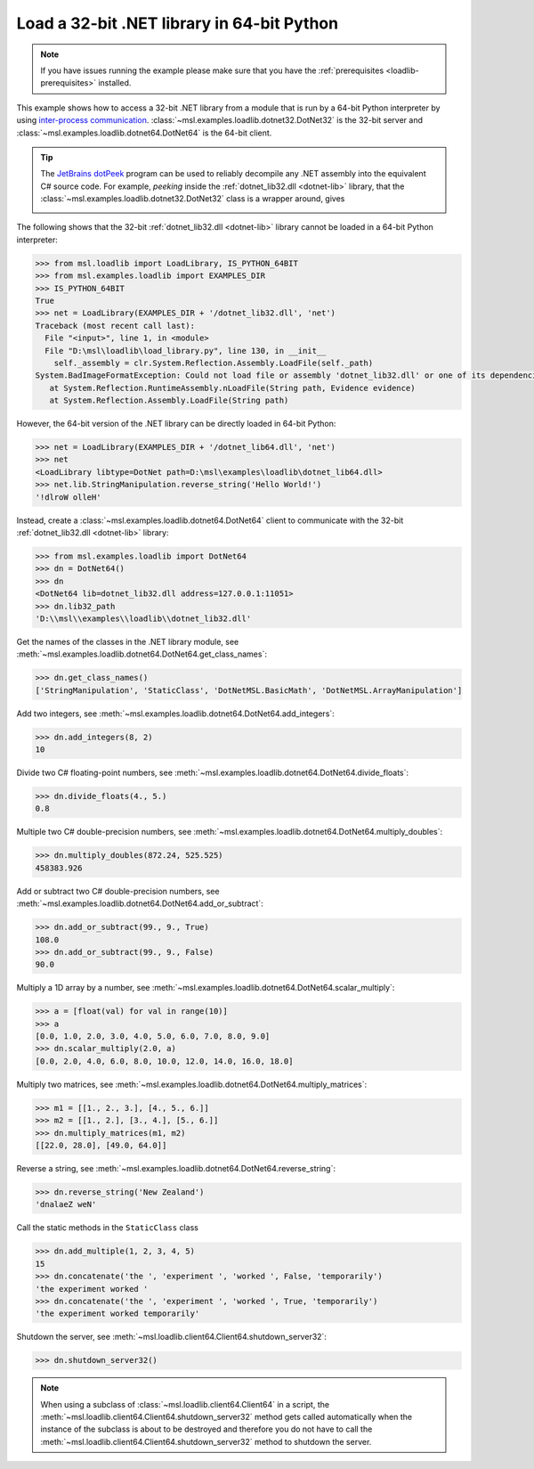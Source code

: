 .. _tutorial_dotnet:

===========================================
Load a 32-bit .NET library in 64-bit Python
===========================================

.. note::
   If you have issues running the example please make sure that you have the
   :ref:`prerequisites <loadlib-prerequisites>` installed.

This example shows how to access a 32-bit .NET library from a module that is run by a
64-bit Python interpreter by using `inter-process communication
<https://en.wikipedia.org/wiki/Inter-process_communication>`_.
:class:`~msl.examples.loadlib.dotnet32.DotNet32` is the 32-bit server and
:class:`~msl.examples.loadlib.dotnet64.DotNet64` is the 64-bit client.

.. tip::
   The `JetBrains dotPeek <https://www.jetbrains.com/decompiler/>`_ program can be used
   to reliably decompile any .NET assembly into the equivalent C# source code. For example,
   *peeking* inside the :ref:`dotnet_lib32.dll <dotnet-lib>` library, that the
   :class:`~msl.examples.loadlib.dotnet32.DotNet32` class is a wrapper around, gives

   .. image:: _static/dotpeek_lib.png

The following shows that the 32-bit :ref:`dotnet_lib32.dll <dotnet-lib>` library cannot
be loaded in a 64-bit Python interpreter:

.. code-block:: pycon

   >>> from msl.loadlib import LoadLibrary, IS_PYTHON_64BIT
   >>> from msl.examples.loadlib import EXAMPLES_DIR
   >>> IS_PYTHON_64BIT
   True
   >>> net = LoadLibrary(EXAMPLES_DIR + '/dotnet_lib32.dll', 'net')
   Traceback (most recent call last):
     File "<input>", line 1, in <module>
     File "D:\msl\loadlib\load_library.py", line 130, in __init__
       self._assembly = clr.System.Reflection.Assembly.LoadFile(self._path)
   System.BadImageFormatException: Could not load file or assembly 'dotnet_lib32.dll' or one of its dependencies.  is not a valid Win32 application. (Exception from HRESULT: 0x800700C1)
      at System.Reflection.RuntimeAssembly.nLoadFile(String path, Evidence evidence)
      at System.Reflection.Assembly.LoadFile(String path)

However, the 64-bit version of the .NET library can be directly loaded in 64-bit Python:

.. code-block:: pycon

   >>> net = LoadLibrary(EXAMPLES_DIR + '/dotnet_lib64.dll', 'net')
   >>> net
   <LoadLibrary libtype=DotNet path=D:\msl\examples\loadlib\dotnet_lib64.dll>
   >>> net.lib.StringManipulation.reverse_string('Hello World!')
   '!dlroW olleH'

Instead, create a :class:`~msl.examples.loadlib.dotnet64.DotNet64` client to communicate
with the 32-bit :ref:`dotnet_lib32.dll <dotnet-lib>` library:

.. code-block:: pycon

   >>> from msl.examples.loadlib import DotNet64
   >>> dn = DotNet64()
   >>> dn
   <DotNet64 lib=dotnet_lib32.dll address=127.0.0.1:11051>
   >>> dn.lib32_path
   'D:\\msl\\examples\\loadlib\\dotnet_lib32.dll'

Get the names of the classes in the .NET library module, see
:meth:`~msl.examples.loadlib.dotnet64.DotNet64.get_class_names`:

.. code-block:: pycon

   >>> dn.get_class_names()
   ['StringManipulation', 'StaticClass', 'DotNetMSL.BasicMath', 'DotNetMSL.ArrayManipulation']

Add two integers, see :meth:`~msl.examples.loadlib.dotnet64.DotNet64.add_integers`:

.. code-block:: pycon

   >>> dn.add_integers(8, 2)
   10

Divide two C# floating-point numbers, see :meth:`~msl.examples.loadlib.dotnet64.DotNet64.divide_floats`:

.. code-block:: pycon

   >>> dn.divide_floats(4., 5.)
   0.8

Multiple two C# double-precision numbers, see :meth:`~msl.examples.loadlib.dotnet64.DotNet64.multiply_doubles`:

.. code-block:: pycon

   >>> dn.multiply_doubles(872.24, 525.525)
   458383.926

Add or subtract two C# double-precision numbers, see :meth:`~msl.examples.loadlib.dotnet64.DotNet64.add_or_subtract`:

.. code-block:: pycon

   >>> dn.add_or_subtract(99., 9., True)
   108.0
   >>> dn.add_or_subtract(99., 9., False)
   90.0

Multiply a 1D array by a number, see :meth:`~msl.examples.loadlib.dotnet64.DotNet64.scalar_multiply`:

.. code-block:: pycon

   >>> a = [float(val) for val in range(10)]
   >>> a
   [0.0, 1.0, 2.0, 3.0, 4.0, 5.0, 6.0, 7.0, 8.0, 9.0]
   >>> dn.scalar_multiply(2.0, a)
   [0.0, 2.0, 4.0, 6.0, 8.0, 10.0, 12.0, 14.0, 16.0, 18.0]

Multiply two matrices, see :meth:`~msl.examples.loadlib.dotnet64.DotNet64.multiply_matrices`:

.. code-block:: pycon

   >>> m1 = [[1., 2., 3.], [4., 5., 6.]]
   >>> m2 = [[1., 2.], [3., 4.], [5., 6.]]
   >>> dn.multiply_matrices(m1, m2)
   [[22.0, 28.0], [49.0, 64.0]]

Reverse a string, see :meth:`~msl.examples.loadlib.dotnet64.DotNet64.reverse_string`:

.. code-block:: pycon

   >>> dn.reverse_string('New Zealand')
   'dnalaeZ weN'

Call the static methods in the ``StaticClass`` class

.. code-block:: pycon

   >>> dn.add_multiple(1, 2, 3, 4, 5)
   15
   >>> dn.concatenate('the ', 'experiment ', 'worked ', False, 'temporarily')
   'the experiment worked '
   >>> dn.concatenate('the ', 'experiment ', 'worked ', True, 'temporarily')
   'the experiment worked temporarily'

Shutdown the server, see :meth:`~msl.loadlib.client64.Client64.shutdown_server32`:

.. code-block:: pycon

   >>> dn.shutdown_server32()

.. note::
   When using a subclass of :class:`~msl.loadlib.client64.Client64` in a script, the
   :meth:`~msl.loadlib.client64.Client64.shutdown_server32` method gets called automatically
   when the instance of the subclass is about to be destroyed and therefore you do not have to call
   the :meth:`~msl.loadlib.client64.Client64.shutdown_server32` method to shutdown the server.

